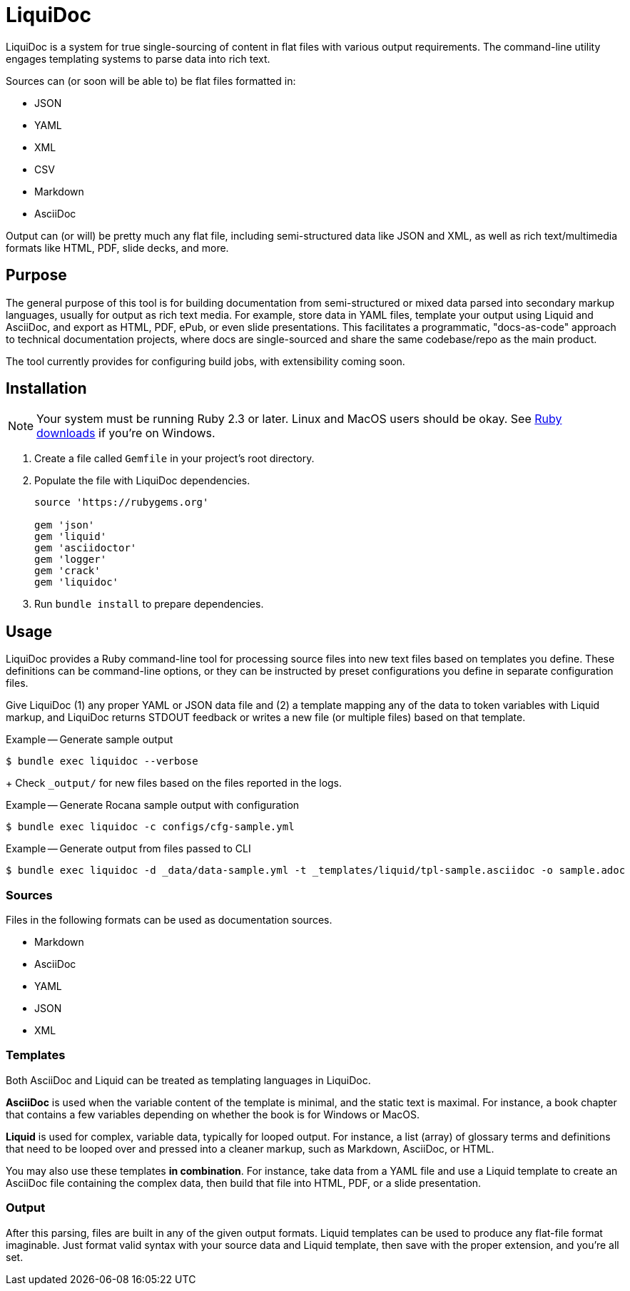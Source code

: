 = LiquiDoc

LiquiDoc is a system for true single-sourcing of content in flat files with various output requirements.
The command-line utility engages templating systems to parse data into rich text.

Sources can (or soon will be able to) be flat files formatted in:

* JSON
* YAML
* XML
* CSV
* Markdown
* AsciiDoc

Output can (or will) be pretty much any flat file, including semi-structured data like JSON and XML, as well as rich text/multimedia formats like HTML, PDF, slide decks, and more.

== Purpose

The general purpose of this tool is for building documentation from semi-structured or mixed data parsed into secondary markup languages, usually for output as rich text media.
For example, store data in YAML files, template your output using Liquid and AsciiDoc, and export as HTML, PDF, ePub, or even slide presentations.
This facilitates a programmatic, "docs-as-code" approach to technical documentation projects, where docs are single-sourced and share the same codebase/repo as the main product.

The tool currently provides for configuring build jobs, with extensibility coming soon.

== Installation

[NOTE]
Your system must be running Ruby 2.3 or later.
Linux and MacOS users should be okay.
See https://www.ruby-lang.org/en/downloads/[Ruby downloads] if you're on Windows.

. Create a file called `Gemfile` in your project's root directory.

. Populate the file with LiquiDoc dependencies.
+
[source,ruby]
----
source 'https://rubygems.org'

gem 'json'
gem 'liquid'
gem 'asciidoctor'
gem 'logger'
gem 'crack'
gem 'liquidoc'
----

. Run `bundle install` to prepare dependencies.

== Usage

LiquiDoc provides a Ruby command-line tool for processing source files into new text files based on templates you define.
These definitions can be command-line options, or they can be instructed by preset configurations you define in separate configuration files.

Give LiquiDoc (1) any proper YAML or JSON data file and (2) a template mapping any of the data to token variables with Liquid markup, and LiquiDoc returns STDOUT feedback or writes a new file (or multiple files) based on that template.

.Example -- Generate sample output
----
$ bundle exec liquidoc --verbose
----
+
Check `_output/` for new files based on the files reported in the logs.

.Example -- Generate Rocana sample output with configuration
----
$ bundle exec liquidoc -c configs/cfg-sample.yml
----

.Example -- Generate output from files passed to CLI
----
$ bundle exec liquidoc -d _data/data-sample.yml -t _templates/liquid/tpl-sample.asciidoc -o sample.adoc
----

=== Sources

Files in the following formats can be used as documentation sources.

* Markdown
* AsciiDoc
* YAML
* JSON
* XML

=== Templates

Both AsciiDoc and Liquid can be treated as templating languages in LiquiDoc.

*AsciiDoc* is used when the variable content of the template is minimal, and the static text is maximal.
For instance, a book chapter that contains a few variables depending on whether the book is for Windows or MacOS.

*Liquid* is used for complex, variable data, typically for looped output.
For instance, a list (array) of glossary terms and definitions that need to be looped over and pressed into a cleaner markup, such as Markdown, AsciiDoc, or HTML.

You may also use these templates *in combination*.
For instance, take data from a YAML file and use a Liquid template to create an AsciiDoc file containing the complex data, then build that file into HTML, PDF, or a slide presentation.

=== Output

After this parsing, files are built in any of the given output formats.
Liquid templates can be used to produce any flat-file format imaginable.
Just format valid syntax with your source data and Liquid template, then save with the proper extension, and you're all set.
